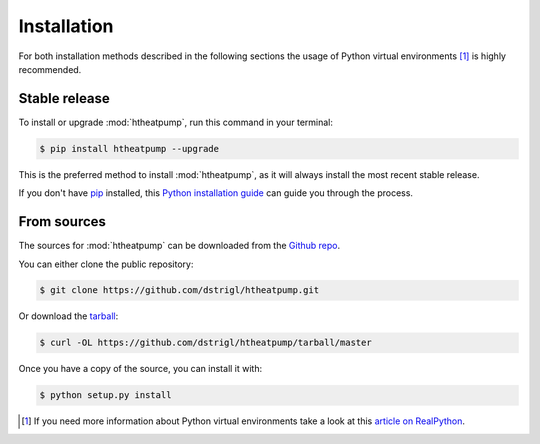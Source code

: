 .. highlight:: shell

Installation
============

For both installation methods described in the following sections the usage of Python virtual environments [1]_
is highly recommended.


Stable release
--------------

To install or upgrade :mod:`htheatpump`, run this command in your terminal:

.. code-block:: shell

    $ pip install htheatpump --upgrade

This is the preferred method to install :mod:`htheatpump`, as it will always install the most recent stable release.

If you don't have `pip`_ installed, this `Python installation guide`_ can guide
you through the process.

.. _pip: https://pip.pypa.io
.. _Python installation guide: http://docs.python-guide.org/en/latest/starting/installation/


From sources
------------

The sources for :mod:`htheatpump` can be downloaded from the `Github repo`_.

You can either clone the public repository:

.. code-block:: shell

    $ git clone https://github.com/dstrigl/htheatpump.git

Or download the `tarball`_:

.. code-block:: shell

    $ curl -OL https://github.com/dstrigl/htheatpump/tarball/master

Once you have a copy of the source, you can install it with:

.. code-block:: shell

    $ python setup.py install


.. _Github repo: https://github.com/dstrigl/htheatpump
.. _tarball: https://github.com/dstrigl/htheatpump/tarball/master


.. [1] If you need more information about Python virtual environments take a look at this
       `article on RealPython <https://realpython.com/blog/python/python-virtual-environments-a-primer/>`_.
